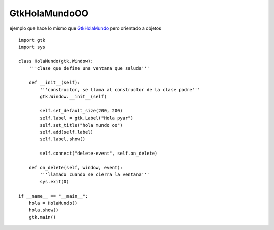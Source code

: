 
GtkHolaMundoOO
--------------

ejemplo que hace lo mismo que GtkHolaMundo_ pero orientado a objetos

.. image:: /images/Recetario/Gui/Gtk/HolaMundoOO/Hola%20mundo%20oo.png

::

    import gtk
    import sys

    class HolaMundo(gtk.Window):
        '''clase que define una ventana que saluda'''

        def __init__(self):
            '''constructor, se llama al constructor de la clase padre'''
            gtk.Window.__init__(self)

            self.set_default_size(200, 200)
            self.label = gtk.Label("Hola pyar")
            self.set_title("hola mundo oo")
            self.add(self.label)
            self.label.show()

            self.connect("delete-event", self.on_delete)

        def on_delete(self, window, event):
            '''llamado cuando se cierra la ventana'''
            sys.exit(0)

    if __name__ == "__main__":
        hola = HolaMundo()
        hola.show()
        gtk.main()


.. _GtkHolaMundo: /Recetario/Gui/Gtk/holamundo
